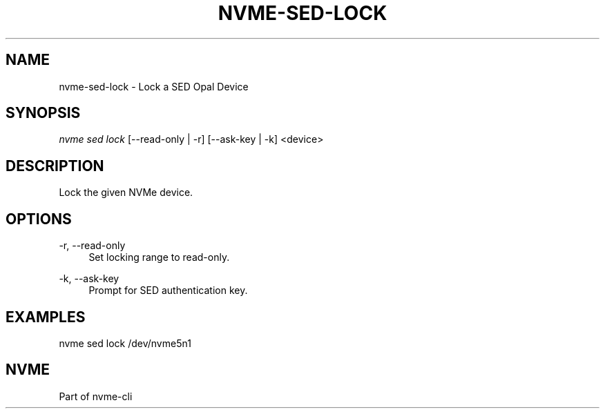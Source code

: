 '\" t
.\"     Title: nvme-sed-lock
.\"    Author: [FIXME: author] [see http://www.docbook.org/tdg5/en/html/author]
.\" Generator: DocBook XSL Stylesheets vsnapshot <http://docbook.sf.net/>
.\"      Date: 07/25/2025
.\"    Manual: NVMe Manual
.\"    Source: NVMe
.\"  Language: English
.\"
.TH "NVME\-SED\-LOCK" "1" "07/25/2025" "NVMe" "NVMe Manual"
.\" -----------------------------------------------------------------
.\" * Define some portability stuff
.\" -----------------------------------------------------------------
.\" ~~~~~~~~~~~~~~~~~~~~~~~~~~~~~~~~~~~~~~~~~~~~~~~~~~~~~~~~~~~~~~~~~
.\" http://bugs.debian.org/507673
.\" http://lists.gnu.org/archive/html/groff/2009-02/msg00013.html
.\" ~~~~~~~~~~~~~~~~~~~~~~~~~~~~~~~~~~~~~~~~~~~~~~~~~~~~~~~~~~~~~~~~~
.ie \n(.g .ds Aq \(aq
.el       .ds Aq '
.\" -----------------------------------------------------------------
.\" * set default formatting
.\" -----------------------------------------------------------------
.\" disable hyphenation
.nh
.\" disable justification (adjust text to left margin only)
.ad l
.\" -----------------------------------------------------------------
.\" * MAIN CONTENT STARTS HERE *
.\" -----------------------------------------------------------------
.SH "NAME"
nvme-sed-lock \- Lock a SED Opal Device
.SH "SYNOPSIS"
.sp
.nf
\fInvme sed lock\fR [\-\-read\-only | \-r] [\-\-ask\-key | \-k]  <device>
.fi
.SH "DESCRIPTION"
.sp
Lock the given NVMe device\&.
.SH "OPTIONS"
.PP
\-r, \-\-read\-only
.RS 4
Set locking range to read\-only\&.
.RE
.PP
\-k, \-\-ask\-key
.RS 4
Prompt for SED authentication key\&.
.RE
.SH "EXAMPLES"
.sp
nvme sed lock /dev/nvme5n1
.SH "NVME"
.sp
Part of nvme\-cli
